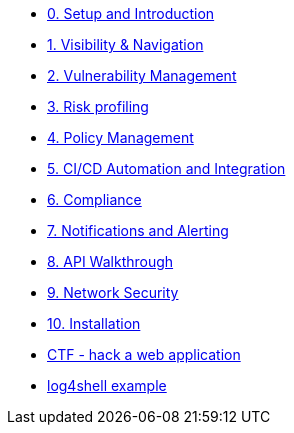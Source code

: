 * xref:00-setup-install-navigation.adoc[0. Setup and Introduction]
* xref:01-visibility-and-navigation.adoc[1. Visibility & Navigation]
* xref:02-vulnerability-management-lab.adoc[2. Vulnerability Management]
* xref:03-risk-profiling.adoc[3. Risk profiling]
* xref:04-policy-management.adoc[4. Policy Management]
* xref:05-cicd-and-automation.adoc[5. CI/CD Automation and Integration]
* xref:06-compliance.adoc[6. Compliance]
* xref:07-notifications.adoc[7. Notifications and Alerting]
* xref:08-api-walkthrough.adoc[8. API Walkthrough]
* xref:09-network-security.adoc[9. Network Security]
* xref:10-installation.adoc[10. Installation]

//Day 2 modules



//Extra modules
* xref:misc-hacking-linux.adoc[CTF - hack a web application]
* xref:misc-log-4-shell-lab.adoc[log4shell example]
// * xref:partner-paladin.adoc[Partner - Paladin Cloud & RHACS Integration]




